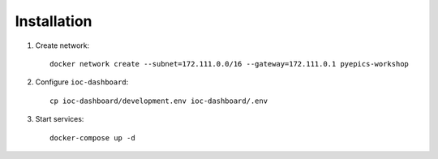 Installation
============

1. Create network::

    docker network create --subnet=172.111.0.0/16 --gateway=172.111.0.1 pyepics-workshop

2. Configure ``ioc-dashboard``::

    cp ioc-dashboard/development.env ioc-dashboard/.env

3. Start services::

    docker-compose up -d
